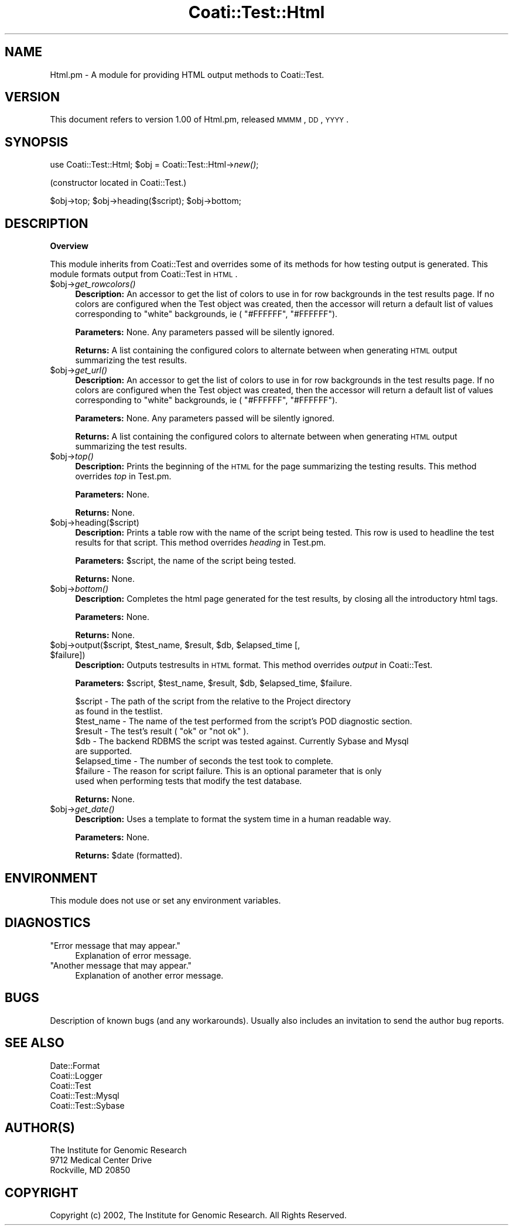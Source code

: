 .\" Automatically generated by Pod::Man v1.37, Pod::Parser v1.32
.\"
.\" Standard preamble:
.\" ========================================================================
.de Sh \" Subsection heading
.br
.if t .Sp
.ne 5
.PP
\fB\\$1\fR
.PP
..
.de Sp \" Vertical space (when we can't use .PP)
.if t .sp .5v
.if n .sp
..
.de Vb \" Begin verbatim text
.ft CW
.nf
.ne \\$1
..
.de Ve \" End verbatim text
.ft R
.fi
..
.\" Set up some character translations and predefined strings.  \*(-- will
.\" give an unbreakable dash, \*(PI will give pi, \*(L" will give a left
.\" double quote, and \*(R" will give a right double quote.  | will give a
.\" real vertical bar.  \*(C+ will give a nicer C++.  Capital omega is used to
.\" do unbreakable dashes and therefore won't be available.  \*(C` and \*(C'
.\" expand to `' in nroff, nothing in troff, for use with C<>.
.tr \(*W-|\(bv\*(Tr
.ds C+ C\v'-.1v'\h'-1p'\s-2+\h'-1p'+\s0\v'.1v'\h'-1p'
.ie n \{\
.    ds -- \(*W-
.    ds PI pi
.    if (\n(.H=4u)&(1m=24u) .ds -- \(*W\h'-12u'\(*W\h'-12u'-\" diablo 10 pitch
.    if (\n(.H=4u)&(1m=20u) .ds -- \(*W\h'-12u'\(*W\h'-8u'-\"  diablo 12 pitch
.    ds L" ""
.    ds R" ""
.    ds C` ""
.    ds C' ""
'br\}
.el\{\
.    ds -- \|\(em\|
.    ds PI \(*p
.    ds L" ``
.    ds R" ''
'br\}
.\"
.\" If the F register is turned on, we'll generate index entries on stderr for
.\" titles (.TH), headers (.SH), subsections (.Sh), items (.Ip), and index
.\" entries marked with X<> in POD.  Of course, you'll have to process the
.\" output yourself in some meaningful fashion.
.if \nF \{\
.    de IX
.    tm Index:\\$1\t\\n%\t"\\$2"
..
.    nr % 0
.    rr F
.\}
.\"
.\" For nroff, turn off justification.  Always turn off hyphenation; it makes
.\" way too many mistakes in technical documents.
.hy 0
.if n .na
.\"
.\" Accent mark definitions (@(#)ms.acc 1.5 88/02/08 SMI; from UCB 4.2).
.\" Fear.  Run.  Save yourself.  No user-serviceable parts.
.    \" fudge factors for nroff and troff
.if n \{\
.    ds #H 0
.    ds #V .8m
.    ds #F .3m
.    ds #[ \f1
.    ds #] \fP
.\}
.if t \{\
.    ds #H ((1u-(\\\\n(.fu%2u))*.13m)
.    ds #V .6m
.    ds #F 0
.    ds #[ \&
.    ds #] \&
.\}
.    \" simple accents for nroff and troff
.if n \{\
.    ds ' \&
.    ds ` \&
.    ds ^ \&
.    ds , \&
.    ds ~ ~
.    ds /
.\}
.if t \{\
.    ds ' \\k:\h'-(\\n(.wu*8/10-\*(#H)'\'\h"|\\n:u"
.    ds ` \\k:\h'-(\\n(.wu*8/10-\*(#H)'\`\h'|\\n:u'
.    ds ^ \\k:\h'-(\\n(.wu*10/11-\*(#H)'^\h'|\\n:u'
.    ds , \\k:\h'-(\\n(.wu*8/10)',\h'|\\n:u'
.    ds ~ \\k:\h'-(\\n(.wu-\*(#H-.1m)'~\h'|\\n:u'
.    ds / \\k:\h'-(\\n(.wu*8/10-\*(#H)'\z\(sl\h'|\\n:u'
.\}
.    \" troff and (daisy-wheel) nroff accents
.ds : \\k:\h'-(\\n(.wu*8/10-\*(#H+.1m+\*(#F)'\v'-\*(#V'\z.\h'.2m+\*(#F'.\h'|\\n:u'\v'\*(#V'
.ds 8 \h'\*(#H'\(*b\h'-\*(#H'
.ds o \\k:\h'-(\\n(.wu+\w'\(de'u-\*(#H)/2u'\v'-.3n'\*(#[\z\(de\v'.3n'\h'|\\n:u'\*(#]
.ds d- \h'\*(#H'\(pd\h'-\w'~'u'\v'-.25m'\f2\(hy\fP\v'.25m'\h'-\*(#H'
.ds D- D\\k:\h'-\w'D'u'\v'-.11m'\z\(hy\v'.11m'\h'|\\n:u'
.ds th \*(#[\v'.3m'\s+1I\s-1\v'-.3m'\h'-(\w'I'u*2/3)'\s-1o\s+1\*(#]
.ds Th \*(#[\s+2I\s-2\h'-\w'I'u*3/5'\v'-.3m'o\v'.3m'\*(#]
.ds ae a\h'-(\w'a'u*4/10)'e
.ds Ae A\h'-(\w'A'u*4/10)'E
.    \" corrections for vroff
.if v .ds ~ \\k:\h'-(\\n(.wu*9/10-\*(#H)'\s-2\u~\d\s+2\h'|\\n:u'
.if v .ds ^ \\k:\h'-(\\n(.wu*10/11-\*(#H)'\v'-.4m'^\v'.4m'\h'|\\n:u'
.    \" for low resolution devices (crt and lpr)
.if \n(.H>23 .if \n(.V>19 \
\{\
.    ds : e
.    ds 8 ss
.    ds o a
.    ds d- d\h'-1'\(ga
.    ds D- D\h'-1'\(hy
.    ds th \o'bp'
.    ds Th \o'LP'
.    ds ae ae
.    ds Ae AE
.\}
.rm #[ #] #H #V #F C
.\" ========================================================================
.\"
.IX Title "Coati::Test::Html 3"
.TH Coati::Test::Html 3 "2010-10-22" "perl v5.8.8" "User Contributed Perl Documentation"
.SH "NAME"
Html.pm \- A module for providing HTML output methods to Coati::Test.
.SH "VERSION"
.IX Header "VERSION"
This document refers to version 1.00 of Html.pm, released \s-1MMMM\s0, \s-1DD\s0, \s-1YYYY\s0.
.SH "SYNOPSIS"
.IX Header "SYNOPSIS"
use Coati::Test::Html;
\&\f(CW$obj\fR = Coati::Test::Html\->\fInew()\fR;
.PP
(constructor located in Coati::Test.)
.PP
$obj\->top;
\&\f(CW$obj\fR\->heading($script);
\&\f(CW$obj\fR\->bottom;
.SH "DESCRIPTION"
.IX Header "DESCRIPTION"
.Sh "Overview"
.IX Subsection "Overview"
This module inherits from Coati::Test and overrides some of its methods for
how testing output is generated. This module formats output from Coati::Test
in \s-1HTML\s0.
.IP "$obj\->\fIget_rowcolors()\fR" 4
.IX Item "$obj->get_rowcolors()"
\&\fBDescription:\fR An accessor to get the list of colors to use in
for row backgrounds in the test results page. If no colors are
configured when the Test object was created, then the accessor
will return a default list of values corresponding to \*(L"white\*(R"
backgrounds, ie ( \*(L"#FFFFFF\*(R", \*(L"#FFFFFF\*(R").
.Sp
\&\fBParameters:\fR None. Any parameters passed will be silently ignored.
.Sp
\&\fBReturns:\fR A list containing the configured colors to alternate
between when generating \s-1HTML\s0 output summarizing the test results.
.IP "$obj\->\fIget_url()\fR" 4
.IX Item "$obj->get_url()"
\&\fBDescription:\fR An accessor to get the list of colors to use in
for row backgrounds in the test results page. If no colors are
configured when the Test object was created, then the accessor
will return a default list of values corresponding to \*(L"white\*(R"
backgrounds, ie ( \*(L"#FFFFFF\*(R", \*(L"#FFFFFF\*(R").
.Sp
\&\fBParameters:\fR None. Any parameters passed will be silently ignored.
.Sp
\&\fBReturns:\fR A list containing the configured colors to alternate
between when generating \s-1HTML\s0 output summarizing the test results.
.IP "$obj\->\fItop()\fR" 4
.IX Item "$obj->top()"
\&\fBDescription:\fR Prints the beginning of the \s-1HTML\s0 for the page
summarizing the testing results. This method overrides \fItop\fR
in Test.pm.
.Sp
\&\fBParameters:\fR None.
.Sp
\&\fBReturns:\fR None.
.IP "$obj\->heading($script)" 4
.IX Item "$obj->heading($script)"
\&\fBDescription:\fR Prints a table row with the name of the script being tested.
This row is used to headline the test results for that script. This method overrides
\&\fIheading\fR in Test.pm.
.Sp
\&\fBParameters:\fR \f(CW$script\fR, the name of the script being tested.
.Sp
\&\fBReturns:\fR None.
.IP "$obj\->\fIbottom()\fR" 4
.IX Item "$obj->bottom()"
\&\fBDescription:\fR Completes the html page generated for the test results, by
closing all the introductory html tags.
.Sp
\&\fBParameters:\fR None.
.Sp
\&\fBReturns:\fR None.
.ie n .IP "$obj\->output($script, $test_name\fR, \f(CW$result\fR, \f(CW$db\fR, \f(CW$elapsed_time\fR [, \f(CW$failure])" 4
.el .IP "$obj\->output($script, \f(CW$test_name\fR, \f(CW$result\fR, \f(CW$db\fR, \f(CW$elapsed_time\fR [, \f(CW$failure\fR])" 4
.IX Item "$obj->output($script, $test_name, $result, $db, $elapsed_time [, $failure])"
\&\fBDescription:\fR Outputs testresults in \s-1HTML\s0 format. This method overrides
\&\fIoutput\fR in Coati::Test.
.Sp
\&\fBParameters:\fR \f(CW$script\fR, \f(CW$test_name\fR, \f(CW$result\fR, \f(CW$db\fR, \f(CW$elapsed_time\fR, \f(CW$failure\fR.
.Sp
.Vb 9
\&  $script       - The path of the script from the relative to the Project directory
\&                  as found in the testlist.
\&  $test_name    - The name of the test performed from the script's POD diagnostic section.
\&  $result       - The test's result ( "ok" or "not ok" ).
\&  $db           - The backend RDBMS the script was tested against. Currently Sybase and Mysql
\&                  are supported.
\&  $elapsed_time - The number of seconds the test took to complete.
\&  $failure      - The reason for script failure. This is an optional parameter that is only
\&                  used when performing tests that modify the test database.
.Ve
.Sp
\&\fBReturns:\fR None.
.IP "$obj\->\fIget_date()\fR" 4
.IX Item "$obj->get_date()"
\&\fBDescription:\fR Uses a template to format the system time in a human readable way.
.Sp
\&\fBParameters:\fR None.
.Sp
\&\fBReturns:\fR \f(CW$date\fR (formatted).
.SH "ENVIRONMENT"
.IX Header "ENVIRONMENT"
This module does not use or set any environment variables.
.SH "DIAGNOSTICS"
.IX Header "DIAGNOSTICS"
.ie n .IP """Error message that may appear.""" 4
.el .IP "``Error message that may appear.''" 4
.IX Item "Error message that may appear."
Explanation of error message.
.ie n .IP """Another message that may appear.""" 4
.el .IP "``Another message that may appear.''" 4
.IX Item "Another message that may appear."
Explanation of another error message.
.SH "BUGS"
.IX Header "BUGS"
Description of known bugs (and any workarounds). Usually also includes an
invitation to send the author bug reports.
.SH "SEE ALSO"
.IX Header "SEE ALSO"
.Vb 5
\&  Date::Format
\&  Coati::Logger
\&  Coati::Test
\&  Coati::Test::Mysql
\&  Coati::Test::Sybase
.Ve
.SH "AUTHOR(S)"
.IX Header "AUTHOR(S)"
.Vb 3
\& The Institute for Genomic Research
\& 9712 Medical Center Drive
\& Rockville, MD 20850
.Ve
.SH "COPYRIGHT"
.IX Header "COPYRIGHT"
Copyright (c) 2002, The Institute for Genomic Research. All Rights Reserved.
